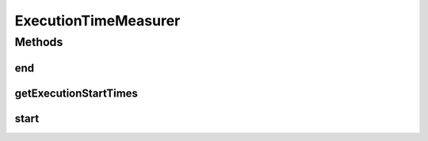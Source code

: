.. java:import:: java.util HashMap

.. java:import:: java.util Map

ExecutionTimeMeasurer
=====================

.. java:package:: org.cloudbus.cloudsim.util
   :noindex:

.. java:type:: public final class ExecutionTimeMeasurer

   Measurement of execution times of CloudSim's methods.

   :author: Anton Beloglazov

Methods
-------
end
^^^

.. java:method:: public static double end(String name)
   :outertype: ExecutionTimeMeasurer

   Finalizes measuring the execution time of a method/process.

   :param name: the name of the method/process being measured.
   :return: the time the method/process spent in execution (in seconds)

   **See also:** :java:ref:`.getExecutionStartTimes()`

getExecutionStartTimes
^^^^^^^^^^^^^^^^^^^^^^

.. java:method:: public static Map<String, Long> getExecutionStartTimes()
   :outertype: ExecutionTimeMeasurer

   Gets map the execution times.

   :return: the execution times map

   **See also:** :java:ref:`.executionStartTimes`

start
^^^^^

.. java:method:: public static void start(String name)
   :outertype: ExecutionTimeMeasurer

   Starts measuring the execution time of a method/process. Usually this method has to be called at the first line of the method that has to be its execution time measured.

   :param name: the name of the method/process being measured.

   **See also:** :java:ref:`.getExecutionStartTimes()`

